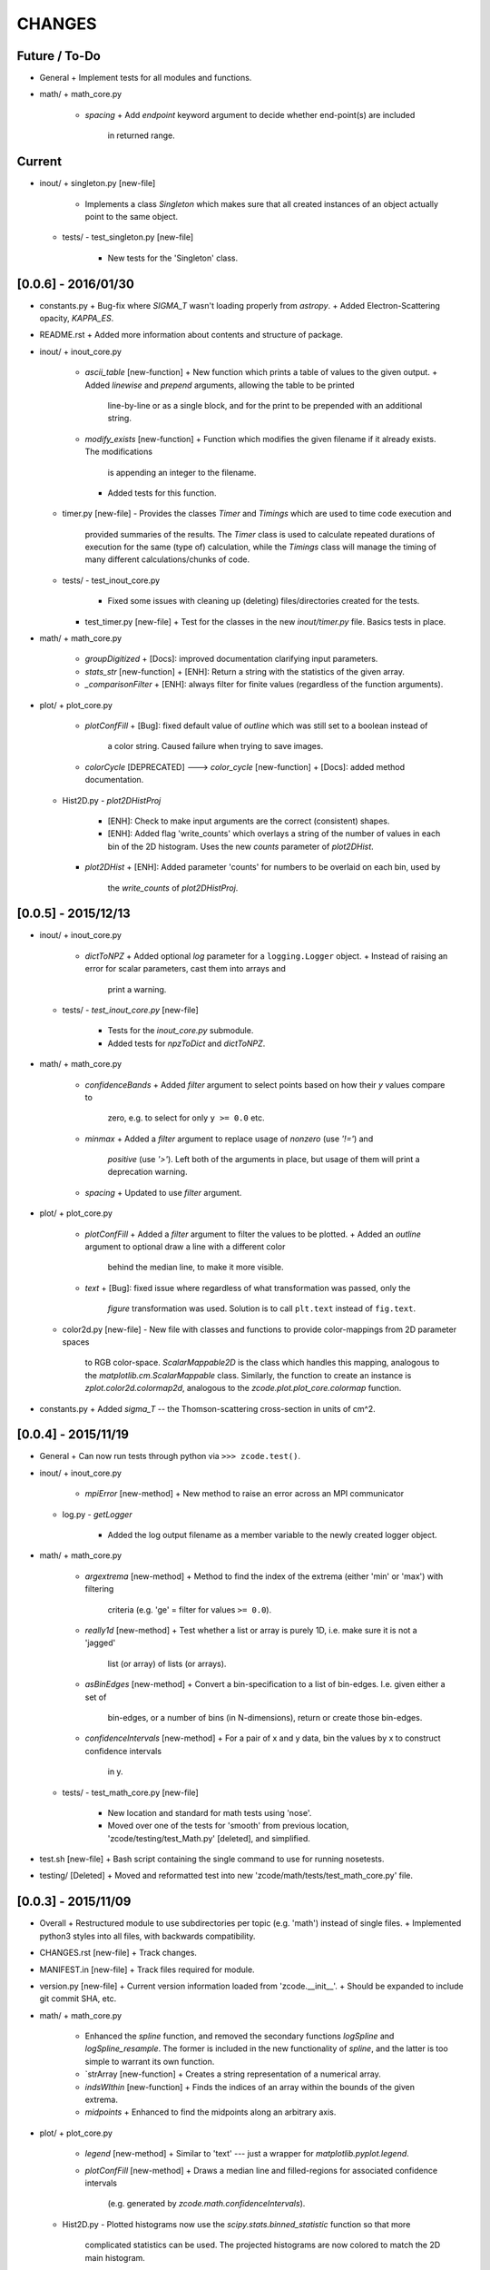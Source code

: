 CHANGES
=======

Future / To-Do
--------------
-   General
    +   Implement tests for all modules and functions.
-   math/
    +   math_core.py
        -   `spacing`
            +   Add `endpoint` keyword argument to decide whether end-point(s) are included
                in returned range.

Current
-------
-   inout/
    +   singleton.py [new-file]
        -   Implements a class `Singleton` which makes sure that all created instances of an object
            actually point to the same object.
    +   tests/
        -   test_singleton.py [new-file]
            +   New tests for the 'Singleton' class.


[0.0.6] - 2016/01/30
--------------------
-   constants.py
    +   Bug-fix where `SIGMA_T` wasn't loading properly from `astropy`.
    +   Added Electron-Scattering opacity, `KAPPA_ES`.
-   README.rst
    +   Added more information about contents and structure of package.
-   inout/
    +   inout_core.py
        -   `ascii_table` [new-function]
            +   New function which prints a table of values to the given output.
            +   Added `linewise` and `prepend` arguments, allowing the table to be printed
                line-by-line or as a single block, and for the print to be prepended with
                an additional string.
        -   `modify_exists` [new-function]
            +   Function which modifies the given filename if it already exists.  The modifications
                is appending an integer to the filename.
            +   Added tests for this function.
    +   timer.py [new-file]
        -   Provides the classes `Timer` and `Timings` which are used to time code execution and
            provided summaries of the results.  The `Timer` class is used to calculate repeated
            durations of execution for the same (type of) calculation, while the `Timings` class
            will manage the timing of many different calculations/chunks of code.
    +   tests/
        -   test_inout_core.py
            +   Fixed some issues with cleaning up (deleting) files/directories created for the
                tests.
        -   test_timer.py [new-file]
            +   Test for the classes in the new `inout/timer.py` file.  Basics tests in place.

-   math/
    +   math_core.py
        -   `groupDigitized`
            +   [Docs]: improved documentation clarifying input parameters.
        -   `stats_str` [new-function]
            +   [ENH]: Return a string with the statistics of the given array.
        -   `_comparisonFilter`
            +   [ENH]: always filter for finite values (regardless of the function arguments).
-   plot/
    +   plot_core.py
        -   `plotConfFill`
            +   [Bug]: fixed default value of `outline` which was still set to a boolean instead of
                a color string.  Caused failure when trying to save images.
        -   `colorCycle` [DEPRECATED] ---> `color_cycle` [new-function]
            +   [Docs]: added method documentation.
    +   Hist2D.py
        -   `plot2DHistProj`
            +   [ENH]: Check to make input arguments are the correct (consistent) shapes.
            +   [ENH]: Added flag 'write_counts' which overlays a string of the number of values in
                each bin of the 2D histogram.  Uses the new `counts` parameter of `plot2DHist`.
        -   `plot2DHist`
            +   [ENH]: Added parameter 'counts' for numbers to be overlaid on each bin, used by
                the `write_counts` of `plot2DHistProj`.


[0.0.5] - 2015/12/13
--------------------
-   inout/
    +   inout_core.py
        -   `dictToNPZ`
            +   Added optional `log` parameter for a ``logging.Logger`` object.
            +   Instead of raising an error for scalar parameters, cast them into arrays and
                print a warning.
    +   tests/
        -   `test_inout_core.py` [new-file]
            +   Tests for the `inout_core.py` submodule.
            +   Added tests for `npzToDict` and `dictToNPZ`.
-   math/
    +   math_core.py
        -   `confidenceBands`
            +   Added `filter` argument to select points based on how their `y` values compare to
                zero, e.g. to select for only ``y >= 0.0`` etc.
        -   `minmax`
            +   Added a `filter` argument to replace usage of `nonzero` (use `'!='`) and
                `positive` (use `'>'`).  Left both of the arguments in place, but usage of them
                will print a deprecation warning.
        -   `spacing`
            +   Updated to use `filter` argument.
-   plot/
    +   plot_core.py
        -   `plotConfFill`
            +   Added a `filter` argument to filter the values to be plotted.
            +   Added an `outline` argument to optional draw a line with a different color
                behind the median line, to make it more visible.
        -   `text`
            +   [Bug]: fixed issue where regardless of what transformation was passed, only the
                `figure` transformation was used.  Solution is to call ``plt.text`` instead of
                ``fig.text``.
    +   color2d.py [new-file]
        -   New file with classes and functions to provide color-mappings from 2D parameter spaces
            to RGB color-space.  `ScalarMappable2D` is the class which handles this mapping,
            analogous to the `matplotlib.cm.ScalarMappable` class.  Similarly, the function to
            create an instance is `zplot.color2d.colormap2d`, analogous to the
            `zcode.plot.plot_core.colormap` function.
-   constants.py
    +   Added `sigma_T` -- the Thomson-scattering cross-section in units of cm^2.


[0.0.4] - 2015/11/19
--------------------
-   General
    +   Can now run tests through python via ``>>> zcode.test()``.
-   inout/
    +   inout_core.py
        -   `mpiError` [new-method]
            +   New method to raise an error across an MPI communicator
    +   log.py
        -   `getLogger`
            +   Added the log output filename as a member variable to the newly created
                logger object.
-   math/
    +   math_core.py
        -   `argextrema` [new-method]
            +   Method to find the index of the extrema (either 'min' or 'max') with filtering
                criteria (e.g. 'ge' = filter for values ``>= 0.0``).
        -   `really1d` [new-method]
            +   Test whether a list or array is purely 1D, i.e. make sure it is not a 'jagged'
                list (or array) of lists (or arrays).
        -   `asBinEdges` [new-method]
            +   Convert a bin-specification to a list of bin-edges.  I.e. given either a set of
                bin-edges, or a number of bins (in N-dimensions), return or create those bin-edges.
        -   `confidenceIntervals` [new-method]
            +   For a pair of x and y data, bin the values by x to construct confidence intervals
                in y.
    +   tests/
        -   test_math_core.py [new-file]
            +   New location and standard for math tests using 'nose'.
            +   Moved over one of the tests for 'smooth' from previous location,
                'zcode/testing/test_Math.py' [deleted], and simplified.
-   test.sh [new-file]
    +   Bash script containing the single command to use for running nosetests.
-   testing/ [Deleted]
    +   Moved and reformatted test into new 'zcode/math/tests/test_math_core.py' file.


[0.0.3] - 2015/11/09
--------------------
-   Overall
    +   Restructured module to use subdirectories per topic (e.g. 'math') instead of single files.
    +   Implemented python3 styles into all files, with backwards compatibility.
-   CHANGES.rst [new-file]
    +   Track changes.
-   MANIFEST.in [new-file]
    +   Track files required for module.
-   version.py  [new-file]
    +   Current version information loaded from 'zcode.__init__'.
    +   Should be expanded to include git commit SHA, etc.
-   math/
    +   math_core.py
        -   Enhanced the `spline` function, and removed the secondary functions `logSpline` and
            `logSpline_resample`.  The former is included in the new functionality of `spline`,
            and the latter is too simple to warrant its own function.
        -   `strArray [new-function]
            +   Creates a string representation of a numerical array.
        -   `indsWIthin` [new-function]
            +   Finds the indices of an array within the bounds of the given extrema.
        -   `midpoints`
            +   Enhanced to find the midpoints along an arbitrary axis.
-   plot/
    +   plot_core.py
        -   `legend` [new-method]
            +   Similar to 'text' --- just a wrapper for `matplotlib.pyplot.legend`.
        -   `plotConfFill` [new-method]
            +    Draws a median line and filled-regions for associated confidence intervals
                 (e.g. generated by `zcode.math.confidenceIntervals`).
    +   Hist2D.py
        -   Plotted histograms now use the `scipy.stats.binned_statistic` function so that more
            complicated statistics can be used.  The projected histograms are now colored to match
            the 2D main histogram.
-   inout/
    +   inout_core.py
        -   `MPI_TAGS` [new-class]
            +    A `Keys` subclass used for passing tags/status between different processors when
                 using MPI.  Commonly used in the master-slave(s) paradigm.

[0.0.2] - 2015/10/20
--------------------
